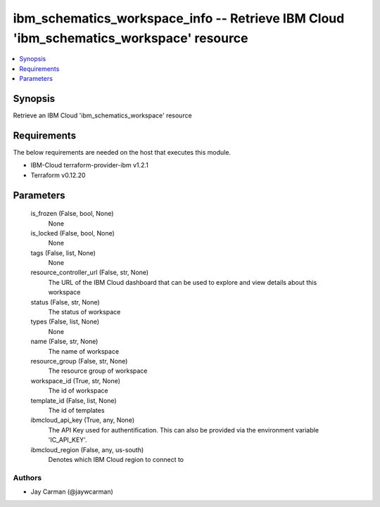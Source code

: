 
ibm_schematics_workspace_info -- Retrieve IBM Cloud 'ibm_schematics_workspace' resource
=======================================================================================

.. contents::
   :local:
   :depth: 1


Synopsis
--------

Retrieve an IBM Cloud 'ibm_schematics_workspace' resource



Requirements
------------
The below requirements are needed on the host that executes this module.

- IBM-Cloud terraform-provider-ibm v1.2.1
- Terraform v0.12.20



Parameters
----------

  is_frozen (False, bool, None)
    None


  is_locked (False, bool, None)
    None


  tags (False, list, None)
    None


  resource_controller_url (False, str, None)
    The URL of the IBM Cloud dashboard that can be used to explore and view details about this workspace


  status (False, str, None)
    The status of workspace


  types (False, list, None)
    None


  name (False, str, None)
    The name of workspace


  resource_group (False, str, None)
    The resource group of workspace


  workspace_id (True, str, None)
    The id of workspace


  template_id (False, list, None)
    The id of templates


  ibmcloud_api_key (True, any, None)
    The API Key used for authentification. This can also be provided via the environment variable 'IC_API_KEY'.


  ibmcloud_region (False, any, us-south)
    Denotes which IBM Cloud region to connect to













Authors
~~~~~~~

- Jay Carman (@jaywcarman)

